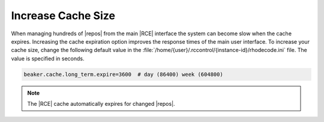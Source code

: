 .. _cache-size:

Increase Cache Size
-------------------

When managing hundreds of |repos| from the main |RCE| interface the system
can become slow when the cache expires. Increasing the cache expiration
option improves the response times of the main user interface.
To increase your cache size, change the following default value in the
:file:`/home/{user}/.rccontrol/{instance-id}/rhodecode.ini` file. The value
is specified in seconds.

.. code-block:: ini

      beaker.cache.long_term.expire=3600  # day (86400) week (604800)

.. note:: The |RCE| cache automatically expires for changed |repos|.
